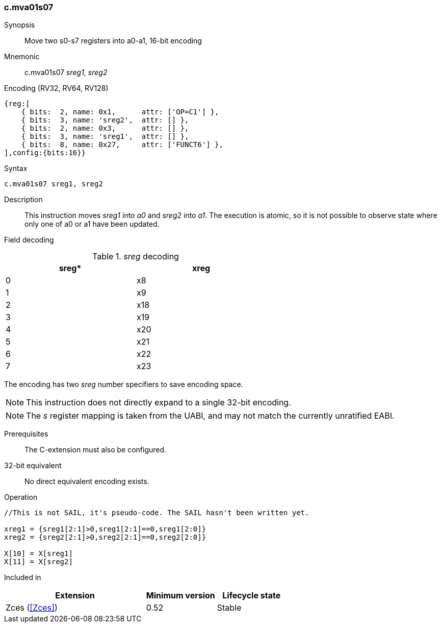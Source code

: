 <<<
[#insns-c_mva01s07,reftext="c.mva01s07: move two s0-s7 registers into a0-a1, 16-bit encoding"]
=== c.mva01s07

Synopsis::
Move two s0-s7 registers into a0-a1, 16-bit encoding

Mnemonic::
c.mva01s07 _sreg1, sreg2_

Encoding (RV32, RV64, RV128)::
[wavedrom, , svg]
....
{reg:[
    { bits:  2, name: 0x1,      attr: ['OP=C1'] },
    { bits:  3, name: 'sreg2',  attr: [] },
    { bits:  2, name: 0x3,      attr: [] },
    { bits:  3, name: 'sreg1',  attr: [] },
    { bits:  8, name: 0x27,     attr: ['FUNCT6'] },
],config:{bits:16}}
....

Syntax::

[source,sail]
--
c.mva01s07 sreg1, sreg2
--

Description::
This instruction moves _sreg1_ into _a0_ and _sreg2_ into _a1_. 
The execution is atomic, so it is not possible to observe state where only one of a0 or a1 have been updated.

<<<
Field decoding::

[#c_mva01s07_sreg_decoding]
._sreg_ decoding
[options="header",width=60%]
|==============
|sreg*   |xreg 
|0       |x8   
|1       |x9   
|2       |x18  
|3       |x19  
|4       |x20  
|5       |x21  
|6       |x22  
|7       |x23  
|==============

The encoding has two _sreg_ number specifiers to save encoding space. 

[NOTE]

  This instruction does not directly expand to a single 32-bit encoding.

[NOTE]

  The _s_ register mapping is taken from the UABI, and may not match the currently unratified EABI.

Prerequisites::
The C-extension must also be configured.

32-bit equivalent::
No direct equivalent encoding exists.

<<<

Operation::
[source,sail]
--
//This is not SAIL, it's pseudo-code. The SAIL hasn't been written yet.

xreg1 = {sreg1[2:1]>0,sreg1[2:1]==0,sreg1[2:0]}
xreg2 = {sreg2[2:1]>0,sreg2[2:1]==0,sreg2[2:0]}

X[10] = X[sreg1]
X[11] = X[sreg2]
--

Included in::
[%header,cols="4,2,2"]
|===
|Extension
|Minimum version
|Lifecycle state

|Zces (<<Zces>>)
|0.52
|Stable
|===
